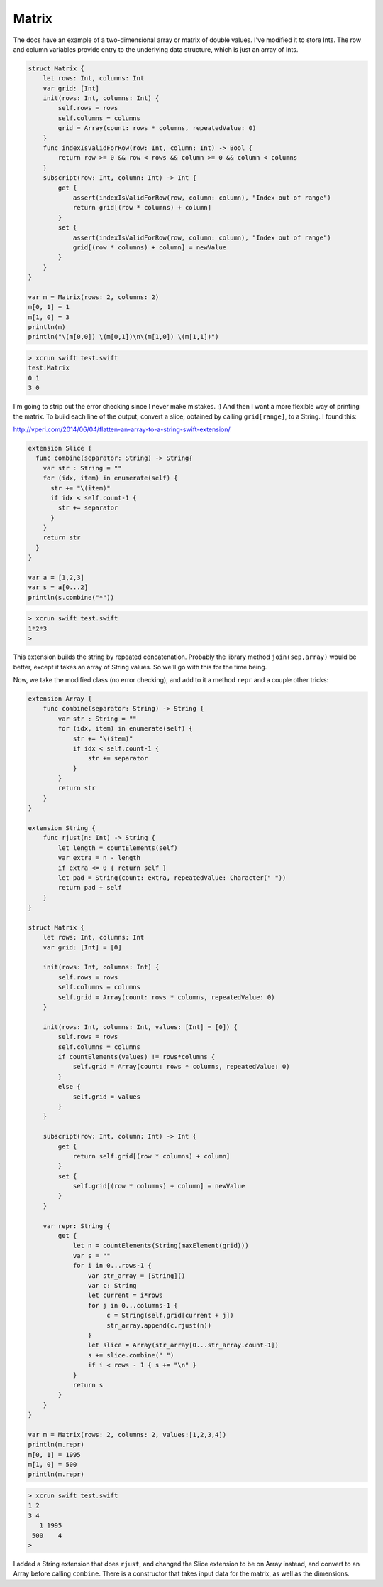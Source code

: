 .. _matrix:

######
Matrix
######

The docs have an example of a two-dimensional array or matrix of double values.  I've modified it to store Ints.  The row and column variables provide entry to the underlying data structure, which is just an array of Ints.

.. sourcecode:: bash

    struct Matrix {
        let rows: Int, columns: Int
        var grid: [Int]
        init(rows: Int, columns: Int) {
            self.rows = rows
            self.columns = columns
            grid = Array(count: rows * columns, repeatedValue: 0)
        }
        func indexIsValidForRow(row: Int, column: Int) -> Bool {
            return row >= 0 && row < rows && column >= 0 && column < columns
        }    
        subscript(row: Int, column: Int) -> Int {
            get {
                assert(indexIsValidForRow(row, column: column), "Index out of range")
                return grid[(row * columns) + column]
            }
            set {
                assert(indexIsValidForRow(row, column: column), "Index out of range")
                grid[(row * columns) + column] = newValue
            }
        }
    }

    var m = Matrix(rows: 2, columns: 2)
    m[0, 1] = 1
    m[1, 0] = 3
    println(m)
    println("\(m[0,0]) \(m[0,1])\n\(m[1,0]) \(m[1,1])")

.. sourcecode:: bash

    > xcrun swift test.swift
    test.Matrix
    0 1
    3 0

I'm going to strip out the error checking since I never make mistakes.  :)
And then I want a more flexible way of printing the matrix.  To build each line of the output, convert a slice, obtained by calling ``grid[range]``, to a String.  I found this:

http://vperi.com/2014/06/04/flatten-an-array-to-a-string-swift-extension/

.. sourcecode:: bash

    extension Slice {
      func combine(separator: String) -> String{
        var str : String = ""
        for (idx, item) in enumerate(self) {
          str += "\(item)"
          if idx < self.count-1 {
            str += separator
          }
        }
        return str
      }
    }

    var a = [1,2,3]
    var s = a[0...2]
    println(s.combine("*"))

.. sourcecode:: bash

    > xcrun swift test.swift
    1*2*3
    >

This extension builds the string by repeated concatenation.  Probably the library method ``join(sep,array)`` would be better, except it takes an array of String values.  So we'll go with this for the time being.

Now, we take the modified class (no error checking), and add to it a method ``repr`` and a couple other tricks:

.. sourcecode:: bash

    extension Array {
        func combine(separator: String) -> String {
            var str : String = ""
            for (idx, item) in enumerate(self) {
                str += "\(item)"
                if idx < self.count-1 {
                    str += separator
                }
            }
            return str
        }
    }

    extension String {
        func rjust(n: Int) -> String {
            let length = countElements(self)
            var extra = n - length
            if extra <= 0 { return self }
            let pad = String(count: extra, repeatedValue: Character(" "))
            return pad + self
        }   
    }

    struct Matrix {
        let rows: Int, columns: Int
        var grid: [Int] = [0]

        init(rows: Int, columns: Int) {
            self.rows = rows
            self.columns = columns
            self.grid = Array(count: rows * columns, repeatedValue: 0)
        }

        init(rows: Int, columns: Int, values: [Int] = [0]) {
            self.rows = rows
            self.columns = columns
            if countElements(values) != rows*columns {
                self.grid = Array(count: rows * columns, repeatedValue: 0)
            }
            else {
                self.grid = values
            }
        }

        subscript(row: Int, column: Int) -> Int {
            get {
                return self.grid[(row * columns) + column]
            }
            set {
                self.grid[(row * columns) + column] = newValue
            }
        }

        var repr: String {
            get {
                let n = countElements(String(maxElement(grid)))
                var s = ""
                for i in 0...rows-1 {
                    var str_array = [String]()
                    var c: String
                    let current = i*rows
                    for j in 0...columns-1 {
                         c = String(self.grid[current + j])
                         str_array.append(c.rjust(n))
                    }
                    let slice = Array(str_array[0...str_array.count-1])
                    s += slice.combine(" ")
                    if i < rows - 1 { s += "\n" }
                }
                return s
            }
        }
    }

    var m = Matrix(rows: 2, columns: 2, values:[1,2,3,4])
    println(m.repr)
    m[0, 1] = 1995
    m[1, 0] = 500
    println(m.repr)
    
.. sourcecode:: bash

    > xcrun swift test.swift
    1 2
    3 4
       1 1995
     500    4
    >
    
I added a String extension that does ``rjust``, and changed the Slice extension to be on Array instead, and convert to an Array before calling ``combine``.  There is a constructor that takes input data for the matrix, as well as the dimensions.

